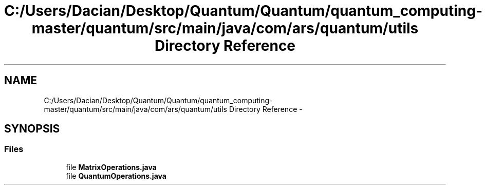 .TH "C:/Users/Dacian/Desktop/Quantum/Quantum/quantum_computing-master/quantum/src/main/java/com/ars/quantum/utils Directory Reference" 3 "Wed Nov 23 2016" "quantum - computing" \" -*- nroff -*-
.ad l
.nh
.SH NAME
C:/Users/Dacian/Desktop/Quantum/Quantum/quantum_computing-master/quantum/src/main/java/com/ars/quantum/utils Directory Reference \- 
.SH SYNOPSIS
.br
.PP
.SS "Files"

.in +1c
.ti -1c
.RI "file \fBMatrixOperations\&.java\fP"
.br
.ti -1c
.RI "file \fBQuantumOperations\&.java\fP"
.br
.in -1c
